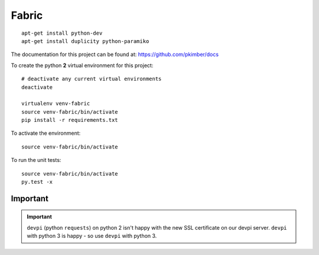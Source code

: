 Fabric
******

.. highlight:: bash

::

  apt-get install python-dev
  apt-get install duplicity python-paramiko

The documentation for this project can be found at:
https://github.com/pkimber/docs

To create the python **2** virtual environment for this project::

  # deactivate any current virtual environments
  deactivate

  virtualenv venv-fabric
  source venv-fabric/bin/activate
  pip install -r requirements.txt

To activate the environment::

  source venv-fabric/bin/activate

To run the unit tests::

  source venv-fabric/bin/activate
  py.test -x

Important
=========

.. important:: ``devpi`` (python ``requests``) on python 2 isn't happy with the
               new SSL certificate on our devpi server.  ``devpi`` with python
               3 is happy - so use ``devpi`` with python 3.
